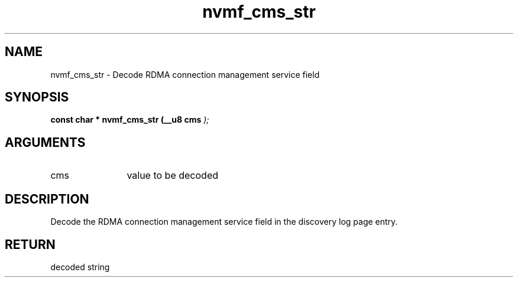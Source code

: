 .TH "nvmf_cms_str" 9 "nvmf_cms_str" "April 2022" "libnvme API manual" LINUX
.SH NAME
nvmf_cms_str \- Decode RDMA connection management service field
.SH SYNOPSIS
.B "const char *" nvmf_cms_str
.BI "(__u8 cms "  ");"
.SH ARGUMENTS
.IP "cms" 12
value to be decoded
.SH "DESCRIPTION"
Decode the RDMA connection management service field in the discovery
log page entry.
.SH "RETURN"
decoded string
